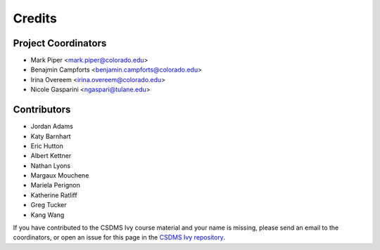 =======
Credits
=======

Project Coordinators
--------------------

* Mark Piper <mark.piper@colorado.edu>
* Benajmin Campforts <benjamin.campforts@colorado.edu>
* Irina Overeem <irina.overeem@colorado.edu>
* Nicole Gasparini <ngaspari@tulane.edu>

Contributors
------------

* Jordan Adams
* Katy Barnhart
* Eric Hutton
* Albert Kettner
* Nathan Lyons
* Margaux Mouchene
* Mariela Perignon
* Katherine Ratliff
* Greg Tucker
* Kang Wang

If you have contributed to the CSDMS Ivy course material and your name is missing,
please send an email to the coordinators, or open an issue
for this page in the `CSDMS Ivy repository <https://github.com/csdms/ivy>`_.
